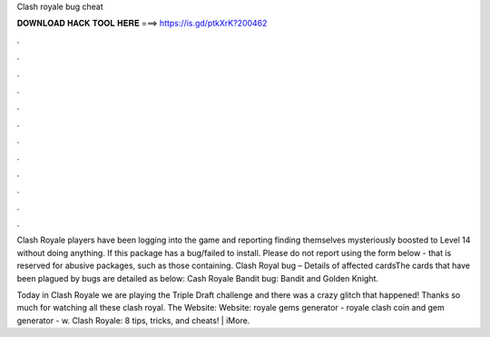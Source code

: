Clash royale bug cheat



𝐃𝐎𝐖𝐍𝐋𝐎𝐀𝐃 𝐇𝐀𝐂𝐊 𝐓𝐎𝐎𝐋 𝐇𝐄𝐑𝐄 ===> https://is.gd/ptkXrK?200462



.



.



.



.



.



.



.



.



.



.



.



.

Clash Royale players have been logging into the game and reporting finding themselves mysteriously boosted to Level 14 without doing anything. If this package has a bug/failed to install. Please do not report using the form below - that is reserved for abusive packages, such as those containing. Clash Royal bug – Details of affected cardsThe cards that have been plagued by bugs are detailed as below: Cash Royale Bandit bug: Bandit and Golden Knight.

Today in Clash Royale we are playing the Triple Draft challenge and there was a crazy glitch that happened! Thanks so much for watching all these clash royal. The Website:  Website:  royale gems generator - royale clash coin and gem generator - w. Clash Royale: 8 tips, tricks, and cheats! | iMore.
